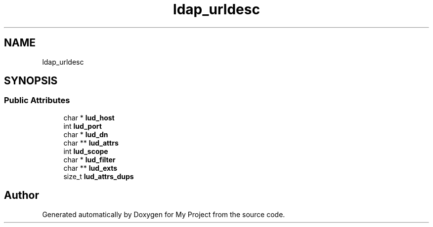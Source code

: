 .TH "ldap_urldesc" 3 "Wed Feb 1 2023" "Version Version 0.0" "My Project" \" -*- nroff -*-
.ad l
.nh
.SH NAME
ldap_urldesc
.SH SYNOPSIS
.br
.PP
.SS "Public Attributes"

.in +1c
.ti -1c
.RI "char * \fBlud_host\fP"
.br
.ti -1c
.RI "int \fBlud_port\fP"
.br
.ti -1c
.RI "char * \fBlud_dn\fP"
.br
.ti -1c
.RI "char ** \fBlud_attrs\fP"
.br
.ti -1c
.RI "int \fBlud_scope\fP"
.br
.ti -1c
.RI "char * \fBlud_filter\fP"
.br
.ti -1c
.RI "char ** \fBlud_exts\fP"
.br
.ti -1c
.RI "size_t \fBlud_attrs_dups\fP"
.br
.in -1c

.SH "Author"
.PP 
Generated automatically by Doxygen for My Project from the source code\&.
